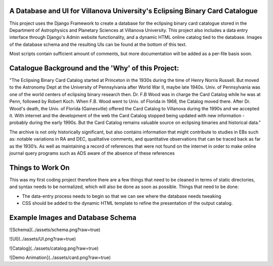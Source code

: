 A Database and UI for Villanova University's Eclipsing Binary Card Catalogue
============================================================================

This project uses the Django Framework to create a database for the eclipsing
binary card catalogue stored in the Department of Astrophysics and Planetary
Sciences at Villanova University. This project also includes a data entry
interface through Django's Admin website functionality, and a dynamic HTML
online catalog tied to the database. Images of the database schema and the
resulting UIs can be found at the bottom of this text.

Most scripts contain sufficient amount of comments, but more documentation will
be added as a per-file basis soon.

Catalogue Background and the 'Why' of this Project:
===================================================

"The Eclipsing Binary Card Catalog started at Princeton in the 1930s during the
time of Henry Norris Russell. But moved to the Astronomy Dept at the University
of Pennsylvania after World War II, maybe late 1940s. Univ. of Pennsylvania
was one of the world centers of eclipsing binary research then. Dr. F.B Wood
was in charge the Card Catalog while he was at Penn, followed by Robert Koch.
When F.B. Wood went to Univ. of Florida in 1968, the Catalog moved there. After
Dr. Wood's death, the Univ. of Florida (Gainesville) offered the Card
Catalog to Villanova during the 1990s and we accepted it. With internet and
the development of the web the Card Catalog stopped being updated with
new information - probably during the early 1990s. But the Card Catalog remains
valuable source on eclipsing binaries and historical data."

The archive is not only historically significant, but also contains information
that might contribute to studies in EBs such as: notable variations in RA and
DEC, qualitative comments, and quantitative observations that can be traced
back as far as the 1930’s. As well as maintaining a record of references that
were not found on the internet in order to make online journal query programs
such as ADS aware of the absence of these references

Things to Work On
=================

This was my first coding project therefore there are a few things that need to
be cleaned in terms of static directories, and syntax needs to be normalized,
which will also be done as soon as possible. Things that need to be done:

* The data-entry process needs to begin so that we can see where the database
  needs tweaking

* CSS should be added to the dynamic HTML template to refine the presentation
  of the output catalog.


Example Images and Database Schema
==================================


![Schema](../assets/schema.png?raw=true)


![UI](../assets/UI.png?raw=true)


![Catalog](../assets/catalog.png?raw=true)


![Demo Animation](../assets/card.png?raw=true)
